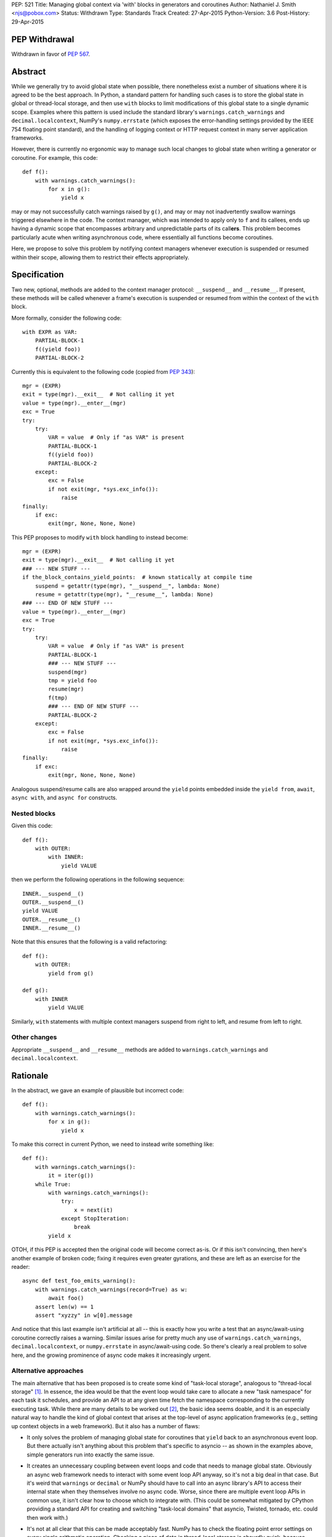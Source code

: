 PEP: 521
Title: Managing global context via 'with' blocks in generators and coroutines
Author: Nathaniel J. Smith <njs@pobox.com>
Status: Withdrawn
Type: Standards Track
Created: 27-Apr-2015
Python-Version: 3.6
Post-History: 29-Apr-2015

PEP Withdrawal
==============

Withdrawn in favor of :pep:`567`.


Abstract
========

While we generally try to avoid global state when possible, there
nonetheless exist a number of situations where it is agreed to be the
best approach.  In Python, a standard pattern for handling such cases
is to store the global state in global or thread-local storage, and
then use ``with`` blocks to limit modifications of this global state
to a single dynamic scope. Examples where this pattern is used include
the standard library's ``warnings.catch_warnings`` and
``decimal.localcontext``, NumPy's ``numpy.errstate`` (which exposes
the error-handling settings provided by the IEEE 754 floating point
standard), and the handling of logging context or HTTP request context
in many server application frameworks.

However, there is currently no ergonomic way to manage such local
changes to global state when writing a generator or coroutine. For
example, this code::

  def f():
      with warnings.catch_warnings():
          for x in g():
              yield x

may or may not successfully catch warnings raised by ``g()``, and may
or may not inadvertently swallow warnings triggered elsewhere in the
code.  The context manager, which was intended to apply only to ``f``
and its callees, ends up having a dynamic scope that encompasses
arbitrary and unpredictable parts of its call\ **ers**. This problem
becomes particularly acute when writing asynchronous code, where
essentially all functions become coroutines.

Here, we propose to solve this problem by notifying context managers
whenever execution is suspended or resumed within their scope,
allowing them to restrict their effects appropriately.


Specification
=============

Two new, optional, methods are added to the context manager protocol:
``__suspend__`` and ``__resume__``.  If present, these methods will be
called whenever a frame's execution is suspended or resumed from
within the context of the ``with`` block.

More formally, consider the following code::

  with EXPR as VAR:
      PARTIAL-BLOCK-1
      f((yield foo))
      PARTIAL-BLOCK-2

Currently this is equivalent to the following code (copied from :pep:`343`)::

  mgr = (EXPR)
  exit = type(mgr).__exit__  # Not calling it yet
  value = type(mgr).__enter__(mgr)
  exc = True
  try:
      try:
          VAR = value  # Only if "as VAR" is present
          PARTIAL-BLOCK-1
          f((yield foo))
          PARTIAL-BLOCK-2
      except:
          exc = False
          if not exit(mgr, *sys.exc_info()):
              raise
  finally:
      if exc:
          exit(mgr, None, None, None)

This PEP proposes to modify ``with`` block handling to instead become::

  mgr = (EXPR)
  exit = type(mgr).__exit__  # Not calling it yet
  ### --- NEW STUFF ---
  if the_block_contains_yield_points:  # known statically at compile time
      suspend = getattr(type(mgr), "__suspend__", lambda: None)
      resume = getattr(type(mgr), "__resume__", lambda: None)
  ### --- END OF NEW STUFF ---
  value = type(mgr).__enter__(mgr)
  exc = True
  try:
      try:
          VAR = value  # Only if "as VAR" is present
          PARTIAL-BLOCK-1
          ### --- NEW STUFF ---
          suspend(mgr)
          tmp = yield foo
          resume(mgr)
          f(tmp)
          ### --- END OF NEW STUFF ---
          PARTIAL-BLOCK-2
      except:
          exc = False
          if not exit(mgr, *sys.exc_info()):
              raise
  finally:
      if exc:
          exit(mgr, None, None, None)

Analogous suspend/resume calls are also wrapped around the ``yield``
points embedded inside the ``yield from``, ``await``, ``async with``,
and ``async for`` constructs.


Nested blocks
-------------

Given this code::

  def f():
      with OUTER:
          with INNER:
              yield VALUE

then we perform the following operations in the following sequence::

  INNER.__suspend__()
  OUTER.__suspend__()
  yield VALUE
  OUTER.__resume__()
  INNER.__resume__()

Note that this ensures that the following is a valid refactoring::

  def f():
      with OUTER:
          yield from g()

  def g():
      with INNER
          yield VALUE

Similarly, ``with`` statements with multiple context managers suspend
from right to left, and resume from left to right.


Other changes
-------------

Appropriate ``__suspend__`` and ``__resume__`` methods are added to
``warnings.catch_warnings`` and ``decimal.localcontext``.


Rationale
=========

In the abstract, we gave an example of plausible but incorrect code::

  def f():
      with warnings.catch_warnings():
          for x in g():
              yield x

To make this correct in current Python, we need to instead write
something like::

  def f():
      with warnings.catch_warnings():
          it = iter(g())
      while True:
          with warnings.catch_warnings():
              try:
                  x = next(it)
              except StopIteration:
                  break
          yield x

OTOH, if this PEP is accepted then the original code will become
correct as-is.  Or if this isn't convincing, then here's another
example of broken code; fixing it requires even greater gyrations, and
these are left as an exercise for the reader::

  async def test_foo_emits_warning():
      with warnings.catch_warnings(record=True) as w:
          await foo()
      assert len(w) == 1
      assert "xyzzy" in w[0].message

And notice that this last example isn't artificial at all -- this is
exactly how you write a test that an async/await-using coroutine
correctly raises a warning.  Similar issues arise for pretty much any
use of ``warnings.catch_warnings``, ``decimal.localcontext``, or
``numpy.errstate`` in async/await-using code.  So there's clearly a
real problem to solve here, and the growing prominence of async code
makes it increasingly urgent.


Alternative approaches
----------------------

The main alternative that has been proposed is to create some kind of
"task-local storage", analogous to "thread-local storage"
[#yury-task-local-proposal]_. In essence, the idea would be that the
event loop would take care to allocate a new "task namespace" for each
task it schedules, and provide an API to at any given time fetch the
namespace corresponding to the currently executing task.  While there
are many details to be worked out [#task-local-challenges]_, the basic
idea seems doable, and it is an especially natural way to handle the
kind of global context that arises at the top-level of async
application frameworks (e.g., setting up context objects in a web
framework).  But it also has a number of flaws:

* It only solves the problem of managing global state for coroutines
  that ``yield`` back to an asynchronous event loop.  But there
  actually isn't anything about this problem that's specific to
  asyncio -- as shown in the examples above, simple generators run
  into exactly the same issue.

* It creates an unnecessary coupling between event loops and code that
  needs to manage global state. Obviously an async web framework needs
  to interact with some event loop API anyway, so it's not a big deal
  in that case. But it's weird that ``warnings`` or ``decimal`` or
  NumPy should have to call into an async library's API to access
  their internal state when they themselves involve no async code.
  Worse, since there are multiple event loop APIs in common use, it
  isn't clear how to choose which to integrate with.  (This could be
  somewhat mitigated by CPython providing a standard API for creating
  and switching "task-local domains" that asyncio, Twisted, tornado,
  etc. could then work with.)

* It's not at all clear that this can be made acceptably fast.  NumPy
  has to check the floating point error settings on every single
  arithmetic operation.  Checking a piece of data in thread-local
  storage is absurdly quick, because modern platforms have put massive
  resources into optimizing this case (e.g. dedicating a CPU register
  for this purpose); calling a method on an event loop to fetch a
  handle to a namespace and then doing lookup in that namespace is
  much slower.

  More importantly, this extra cost would be paid on *every* access to
  the global data, even for programs which are not otherwise using an
  event loop at all.  This PEP's proposal, by contrast, only affects
  code that actually mixes ``with`` blocks and ``yield`` statements,
  meaning that the users who experience the costs are the same users
  who also reap the benefits.

On the other hand, such tight integration between task context and the
event loop does potentially allow other features that are beyond the
scope of the current proposal.  For example, an event loop could note
which task namespace was in effect when a task called ``call_soon``,
and arrange that the callback when run would have access to the same
task namespace.  Whether this is useful, or even well-defined in the
case of cross-thread calls (what does it mean to have task-local
storage accessed from two threads simultaneously?), is left as a
puzzle for event loop implementors to ponder -- nothing in this
proposal rules out such enhancements as well.  It does seem though
that such features would be useful primarily for state that already
has a tight integration with the event loop -- while we might want a
request id to be preserved across ``call_soon``, most people would not
expect::

  with warnings.catch_warnings():
      loop.call_soon(f)

to result in ``f`` being run with warnings disabled, which would be
the result if ``call_soon`` preserved global context in general. It's
also unclear how this would even work given that the warnings context
manager ``__exit__`` would be called before ``f``.

So this PEP takes the position that ``__suspend__``\/``__resume__``
and "task-local storage" are two complementary tools that are both
useful in different circumstances.


Backwards compatibility
=======================

Because ``__suspend__`` and ``__resume__`` are optional and default to
no-ops, all existing context managers continue to work exactly as
before.

Speed-wise, this proposal adds additional overhead when entering a
``with`` block (where we must now check for the additional methods;
failed attribute lookup in CPython is rather slow, since it involves
allocating an ``AttributeError``), and additional overhead at
suspension points.  Since the position of ``with`` blocks and
suspension points is known statically, the compiler can
straightforwardly optimize away this overhead in all cases except
where one actually has a ``yield`` inside a ``with``. Furthermore,
because we only do attribute checks for ``__suspend__`` and
``__resume__`` once at the start of a ``with`` block, when these
attributes are undefined then the per-yield overhead can be optimized
down to a single C-level ``if (frame->needs_suspend_resume_calls) {
... }``. Therefore, we expect the overall overhead to be negligible.


Interaction with PEP 492
========================

:pep:`492` added new asynchronous context managers, which are like
regular context managers, but instead of having regular methods
``__enter__`` and ``__exit__`` they have coroutine methods
``__aenter__`` and ``__aexit__``.

Following this pattern, one might expect this proposal to add
``__asuspend__`` and ``__aresume__`` coroutine methods. But this
doesn't make much sense, since the whole point is that ``__suspend__``
should be called before yielding our thread of execution and allowing
other code to run. The only thing we accomplish by making
``__asuspend__`` a coroutine is to make it possible for
``__asuspend__`` itself to yield. So either we need to recursively
call ``__asuspend__`` from inside ``__asuspend__``, or else we need to
give up and allow these yields to happen without calling the suspend
callback; either way it defeats the whole point.

Well, with one exception: one possible pattern for coroutine code is
to call ``yield`` in order to communicate with the coroutine runner,
but without actually suspending their execution (i.e., the coroutine
might know that the coroutine runner will resume them immediately
after processing the ``yield``\ ed message). An example of this is the
``curio.timeout_after`` async context manager, which yields a special
``set_timeout`` message to the curio kernel, and then the kernel
immediately (synchronously) resumes the coroutine which sent the
message. And from the user point of view, this timeout value acts just
like the kinds of global variables that motivated this PEP. But, there
is a crucal difference: this kind of async context manager is, by
definition, tightly integrated with the coroutine runner. So, the
coroutine runner can take over responsibility for keeping track of
which timeouts apply to which coroutines without any need for this PEP
at all (and this is indeed how curio.timeout_after works).

That leaves two reasonable approaches to handling async context managers:

1) Add plain ``__suspend__`` and ``__resume__`` methods.

2) Leave async context managers alone for now until we have more
   experience with them.

Either seems plausible, so out of laziness / `YAGNI
<http://martinfowler.com/bliki/Yagni.html>`_ this PEP tentatively
proposes to stick with option (2).


References
==========

.. [#yury-task-local-proposal] https://groups.google.com/forum/#!topic/python-tulip/zix5HQxtElg
   https://github.com/python/asyncio/issues/165

.. [#task-local-challenges] For example, we would have to decide
   whether there is a single task-local namespace shared by all users
   (in which case we need a way for multiple third-party libraries to
   adjudicate access to this namespace), or else if there are multiple
   task-local namespaces, then we need some mechanism for each library
   to arrange for their task-local namespaces to be created and
   destroyed at appropriate moments.  The preliminary patch linked
   from the github issue above doesn't seem to provide any mechanism
   for such lifecycle management.


Copyright
=========

This document has been placed in the public domain.
